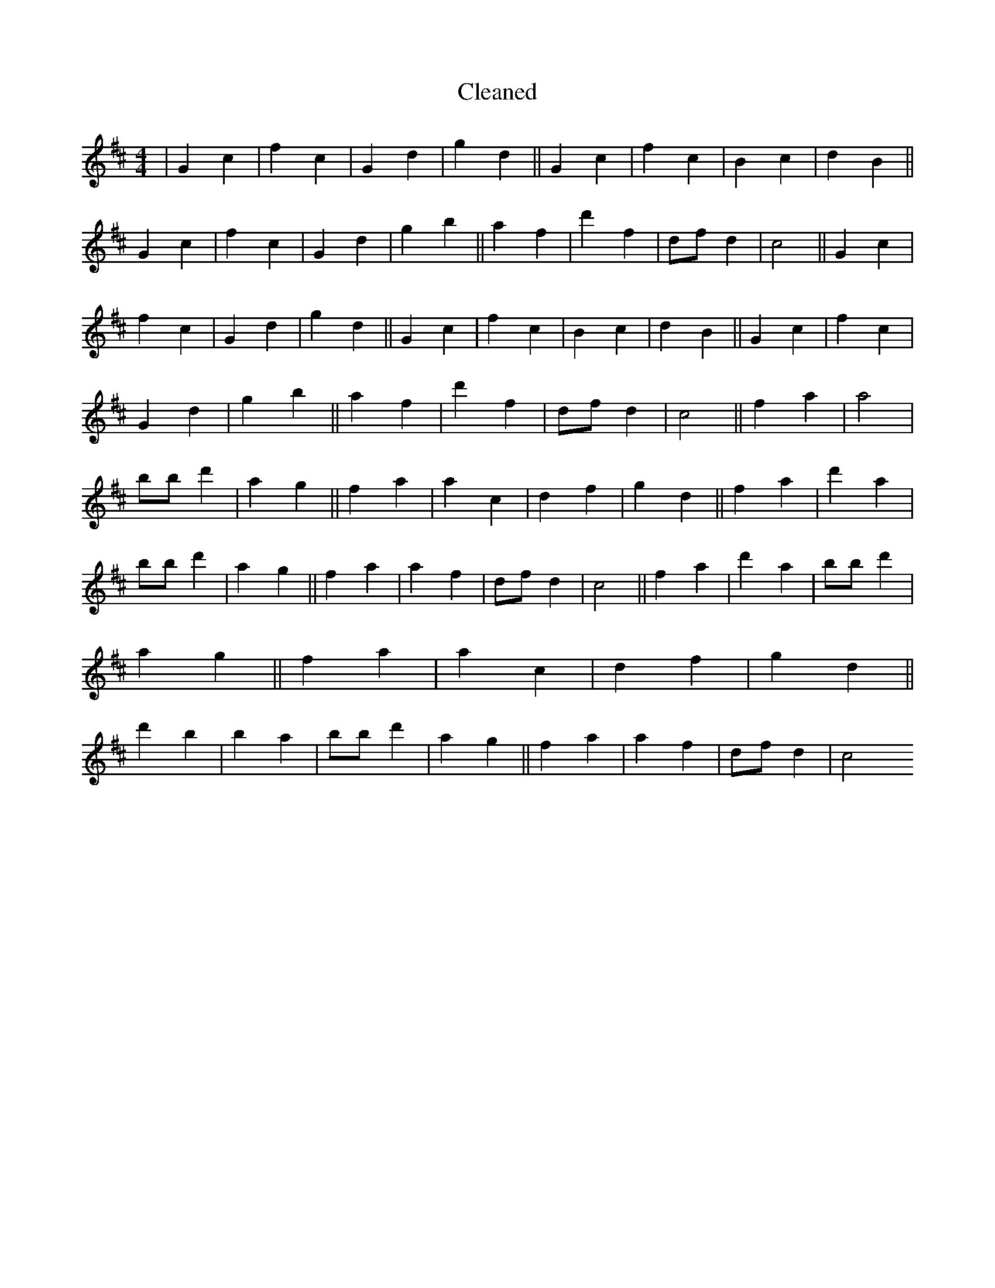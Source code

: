 X:345
T: Cleaned
M:4/4
K: DMaj
|G2c2|f2c2|G2d2|g2d2||G2c2|f2c2|B2c2|d2B2||G2c2|f2c2|G2d2|g2b2||a2f2|d'2f2|dfd2|c4||G2c2|f2c2|G2d2|g2d2||G2c2|f2c2|B2c2|d2B2||G2c2|f2c2|G2d2|g2b2||a2f2|d'2f2|dfd2|c4||f2a2|a4|bB'd'2|a2g2||f2a2|a2c2|d2f2|g2d2||f2a2|d'2a2|bB'd'2|a2g2||f2a2|a2f2|dfd2|c4||f2a2|d'2a2|bB'd'2|a2g2||f2a2|a2c2|d2f2|g2d2||d'2b2|B'2a2|bB'd'2|a2g2||f2a2|a2f2|dfd2|c4